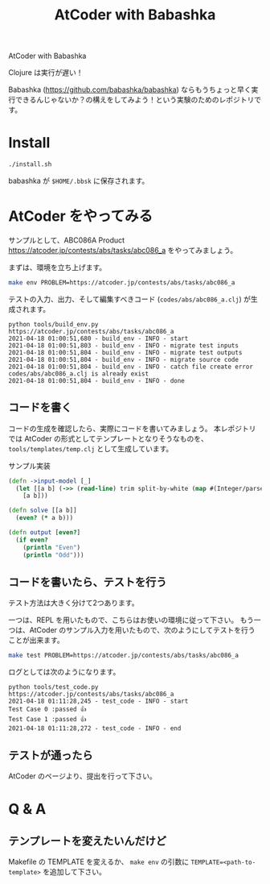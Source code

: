 #+TITLE: AtCoder with Babashka
AtCoder with Babashka

Clojure は実行が遅い！

Babashka (https://github.com/babashka/babashka) ならもうちょっと早く実行できるんじゃないか？の構えをしてみよう！という実験のためのレポジトリです。

* Install

#+begin_src sh
./install.sh
#+end_src

babashka が ~$HOME/.bbsk~ に保存されます。

* AtCoder をやってみる
サンプルとして、ABC086A Product https://atcoder.jp/contests/abs/tasks/abc086_a をやってみましょう。

まずは、環境を立ち上げます。

#+begin_src sh
make env PROBLEM=https://atcoder.jp/contests/abs/tasks/abc086_a
#+end_src

テストの入力、出力、そして編集すべきコード (~codes/abs/abc086_a.clj~) が生成されます。

#+begin_example
python tools/build_env.py https://atcoder.jp/contests/abs/tasks/abc086_a
2021-04-18 01:00:51,680 - build_env - INFO - start
2021-04-18 01:00:51,803 - build_env - INFO - migrate test inputs
2021-04-18 01:00:51,804 - build_env - INFO - migrate test outputs
2021-04-18 01:00:51,804 - build_env - INFO - migrate source code
2021-04-18 01:00:51,804 - build_env - INFO - catch file create error codes/abs/abc086_a.clj is already exist
2021-04-18 01:00:51,804 - build_env - INFO - done
#+end_example
** コードを書く
コードの生成を確認したら、実際にコードを書いてみましょう。
本レポジトリでは AtCoder の形式としてテンプレートとなりそうなものを、 ~tools/templates/temp.clj~ として生成しています。

サンプル実装

#+begin_src clojure
(defn ->input-model [_]
  (let [[a b] (->> (read-line) trim split-by-white (map #(Integer/parseInt %)))]
    [a b]))

(defn solve [[a b]]
  (even? (* a b)))

(defn output [even?]
  (if even?
    (println "Even")
    (println "Odd")))
#+end_src

** コードを書いたら、テストを行う
テスト方法は大きく分けて2つあります。

一つは、REPL を用いたもので、こちらはお使いの環境に従って下さい。
もう一つは、AtCoder のサンプル入力を用いたもので、次のようにしてテストを行うことが出来ます。

#+begin_src sh
make test PROBLEM=https://atcoder.jp/contests/abs/tasks/abc086_a
#+end_src


ログとしては次のようになります。

#+begin_example
python tools/test_code.py https://atcoder.jp/contests/abs/tasks/abc086_a
2021-04-18 01:11:28,245 - test_code - INFO - start
Test Case 0 :passed 👍
Test Case 1 :passed 👍
2021-04-18 01:11:28,272 - test_code - INFO - end
#+end_example

** テストが通ったら
AtCoder のページより、提出を行って下さい。

* Q & A

** テンプレートを変えたいんだけど
Makefile の TEMPLATE を変えるか、 ~make env~ の引数に ~TEMPLATE=<path-to-template>~ を追加して下さい。
